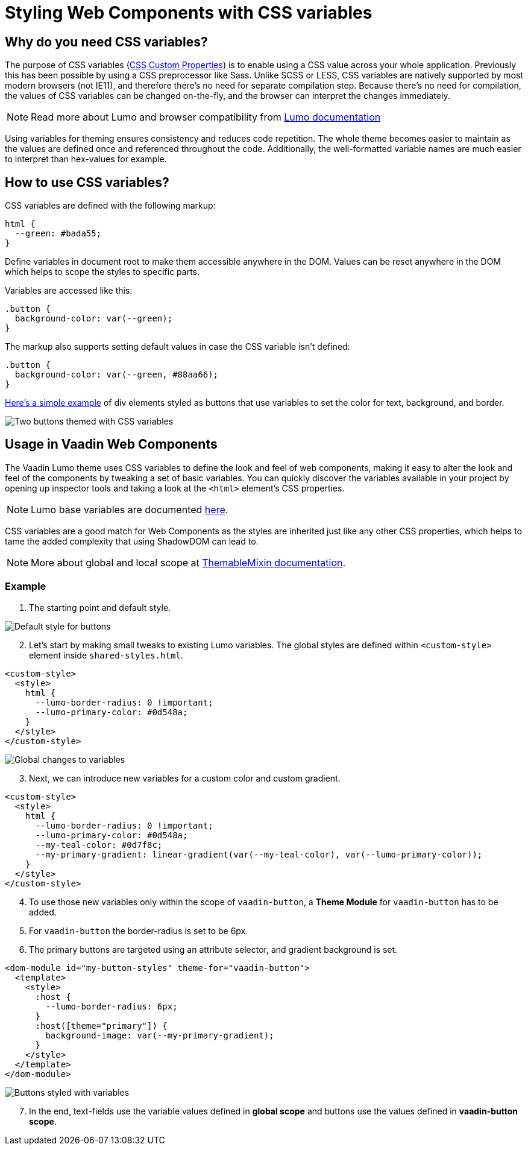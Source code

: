 = Styling Web Components with CSS variables

:tags: CSS, Web Components
:author: Juuso Kantonen
:description: CSS variables are helpful for styling Web Components that use Shadow DOM. 
:imagesdir: ./images

== Why do you need CSS variables?

The purpose of CSS variables (https://www.w3.org/TR/css-variables/[CSS Custom Properties]) is to enable using a CSS value across your whole application. Previously this has been possible by using a CSS preprocessor like Sass. Unlike SCSS or LESS, CSS variables are natively supported by most modern browsers (not IE11), and therefore there’s no need for separate compilation step. Because there’s no need for compilation, the values of CSS variables can be changed on-the-fly, and the browser can interpret the changes immediately.

NOTE: Read more about Lumo and browser compatibility from https://cdn.vaadin.com/vaadin-lumo-styles/1.5.0/demo/compatibility.html[Lumo documentation]

Using variables for theming ensures consistency and reduces code repetition. The whole theme becomes easier to maintain as the values are defined once and referenced throughout the code. Additionally, the well-formatted variable names are much easier to interpret than hex-values for example.

== How to use CSS variables?

CSS variables are defined with the following markup:

[source,html]
----
html {
  --green: #bada55;
}
----

Define variables in document root to make them accessible anywhere in the DOM. Values can be reset anywhere in the DOM which helps to scope the styles to specific parts.

Variables are accessed like this:

[source,html]
----
.button {
  background-color: var(--green);
}
----

The markup also supports setting default values in case the CSS variable isn’t defined:
[source,html]
----
.button {
  background-color: var(--green, #88aa66);
}
----

https://codepen.io/juuso-vaadin/pen/gqMwWe[Here’s a simple example] of div elements styled as buttons that use variables to set the color for text, background, and border.

image::codepen-sample.png[Two buttons themed with CSS variables]

== Usage in Vaadin Web Components

The Vaadin Lumo theme uses CSS variables to define the look and feel of web components, making it easy to alter the look and feel of the components by tweaking a set of basic variables. You can quickly discover the variables available in your project by opening up inspector tools and taking a look at the `<html>` element’s CSS properties.

NOTE: Lumo base variables are documented https://vaadin.com/themes/lumo[here].

CSS variables are a good match for Web Components as the styles are inherited just like any other CSS properties, which helps to tame the added complexity that using ShadowDOM can lead to.

NOTE: More about global and local scope at https://github.com/vaadin/vaadin-themable-mixin#readme[ThemableMixin documentation].

=== Example

. The starting point and default style.

image::variables-example1.png[Default style for buttons]

[start=2]
. Let’s start by making small tweaks to existing Lumo variables. The global styles are defined within `<custom-style>` element inside `shared-styles.html`.

[source,html]
----
<custom-style>
  <style>
    html {
      --lumo-border-radius: 0 !important;
      --lumo-primary-color: #0d548a;
    }
  </style>
</custom-style>
----

image::variables-example2.png[Global changes to variables]

[start=3]
. Next, we can introduce new variables for a custom color and custom gradient.

[source,html]
----
<custom-style>
  <style>
    html {
      --lumo-border-radius: 0 !important;
      --lumo-primary-color: #0d548a;
      --my-teal-color: #0d7f8c;
      --my-primary-gradient: linear-gradient(var(--my-teal-color), var(--lumo-primary-color));
    }
  </style>
</custom-style>
----

[start=4]
. To use those new variables only within the scope of `vaadin-button`, a *Theme Module* for `vaadin-button` has to be added.

. For `vaadin-button` the border-radius is set to be 6px.

. The primary buttons are targeted using an attribute selector, and gradient background is set.

[source,html]
----
<dom-module id="my-button-styles" theme-for="vaadin-button">
  <template>
    <style>
      :host {
        --lumo-border-radius: 6px;
      }
      :host([theme="primary"]) {
        background-image: var(--my-primary-gradient);
      }
    </style>
  </template>
</dom-module>
----

image::variables-example3.png[Buttons styled with variables]

[start=7]
. In the end, text-fields use the variable values defined in *global scope* and buttons use the values defined in *vaadin-button scope*.
